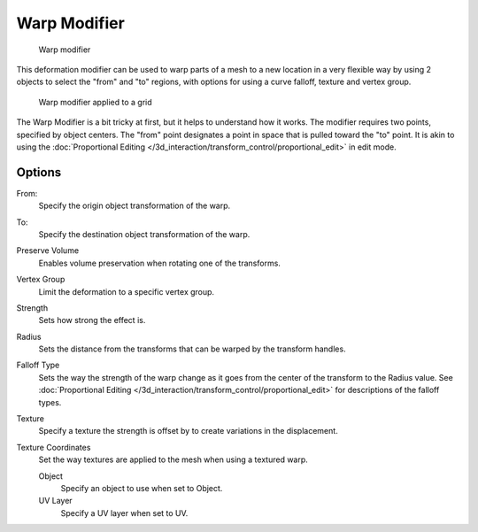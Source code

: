 
..    TODO/Review: {{Review|im= Requires image to show function.}} .


Warp Modifier
*************

.. figure:: /images/26-Manual-Modifiers-Warp-example01.jpg

   Warp modifier


This deformation modifier can be used to warp parts of a mesh to a new location in a very
flexible way by using 2 objects to select the "from" and "to" regions,
with options for using a curve falloff, texture and vertex group.


.. figure:: /images/26-Manual-Modifiers-Warp-example02.jpg

   Warp modifier applied to a grid


The Warp Modifier is a bit tricky at first, but it helps to understand how it works. The modifier requires two points, specified by object centers. The "from" point designates a point in space that is pulled toward the "to" point. It is akin to using the :doc:`Proportional Editing </3d_interaction/transform_control/proportional_edit>` in edit mode.


Options
=======

From:
   Specify the origin object transformation of the warp.
To:
   Specify the destination object transformation of the warp.
Preserve Volume
   Enables volume preservation when rotating one of the transforms.
Vertex Group
   Limit the deformation to a specific vertex group.

Strength
   Sets how strong the effect is.
Radius
   Sets the distance from the transforms that can be warped by the transform handles.
Falloff Type
   Sets the way the strength of the warp change as it goes from the center of the transform to the Radius value. See :doc:`Proportional Editing </3d_interaction/transform_control/proportional_edit>` for descriptions of the falloff types.
Texture
   Specify a texture the strength is offset by to create variations in the displacement.
Texture Coordinates
   Set the way textures are applied to the mesh when using a textured warp.

   Object
      Specify an object to use when set to Object.
   UV Layer
      Specify a UV layer when set to UV.


